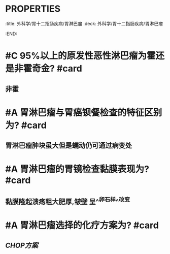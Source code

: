 * :PROPERTIES:
:title: 外科学/胃十二指肠疾病/胃淋巴瘤
:deck: 外科学/胃十二指肠疾病/胃淋巴瘤
:END:
* #C 95%以上的原发性恶性淋巴瘤为霍还是非霍奇金? #card
** 非霍
* #A 胃淋巴瘤与胃癌钡餐检查的特征区别为? #card
** 胃淋巴瘤肿块虽大但是蠕动仍可通过病变处
* #A 胃淋巴瘤的胃镜检查黏膜表现为? #card
** 黏膜隆起溃疡粗大肥厚,皱壁 呈^^卵石样^^改变
* #A 胃淋巴瘤选择的化疗方案为? #card
** [[CHOP方案]]